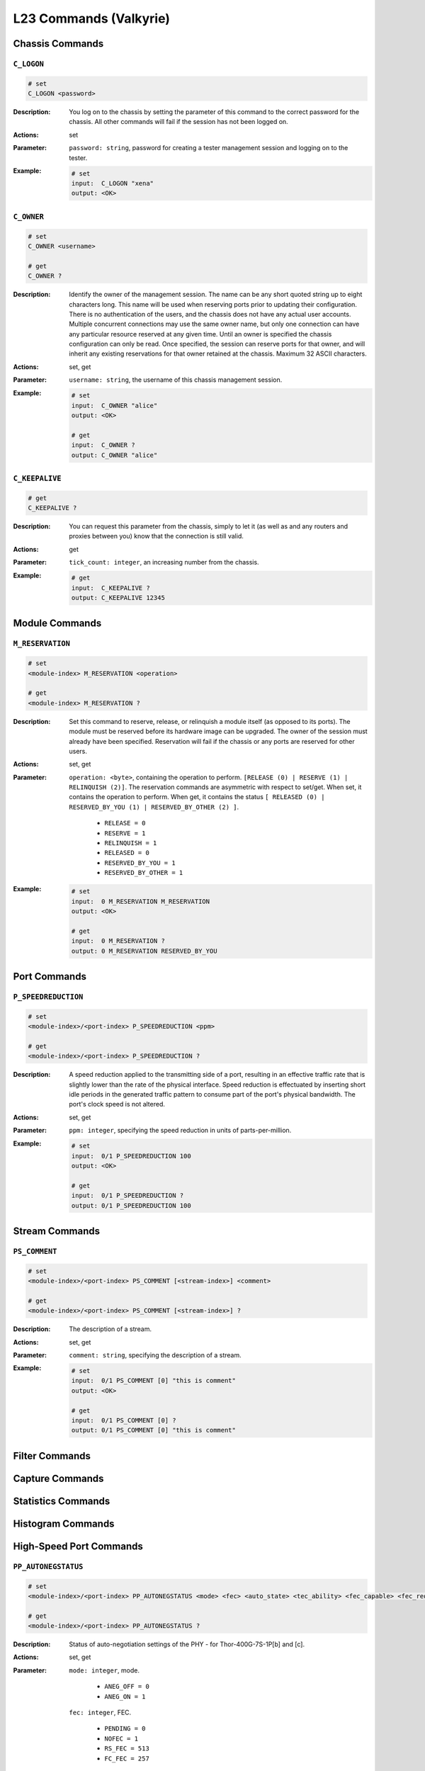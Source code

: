 L23 Commands (Valkyrie)
==========================================

Chassis Commands
---------------------

``C_LOGON``
^^^^^^^^^^^^^^^^^^^^

.. code-block::

    # set
    C_LOGON <password>

:Description:
    You log on to the chassis by setting the parameter of this command to the correct password for the chassis. All other commands will fail if the session has not been logged on.

:Actions:
    set

:Parameter:
    ``password: string``, password for creating a tester management session and logging on to the tester.

:Example:
    .. code-block::

        # set
        input:  C_LOGON "xena"
        output: <OK>


``C_OWNER``
^^^^^^^^^^^^^^^^^^^^

.. code-block::

    # set
    C_OWNER <username>

    # get
    C_OWNER ?

:Description:
    Identify the owner of the management session. The name can be any short quoted
    string up to eight characters long. This name will be used when reserving ports
    prior to updating their configuration. There is no authentication of the users,
    and the chassis does not have any actual user accounts. Multiple concurrent
    connections may use the same owner name, but only one connection can have any
    particular resource reserved at any given time. Until an owner is specified the
    chassis configuration can only be read. Once specified, the session can reserve
    ports for that owner, and will inherit any existing reservations for that owner
    retained at the chassis. Maximum 32 ASCII characters.

:Actions:
    set, get

:Parameter:
    ``username: string``, the username of this chassis management session.

:Example:
    .. code-block::

        # set
        input:  C_OWNER "alice"
        output: <OK>

        # get
        input:  C_OWNER ?
        output: C_OWNER "alice"


``C_KEEPALIVE``
^^^^^^^^^^^^^^^^^^^^

.. code-block::

    # get
    C_KEEPALIVE ?

:Description:
    You can request this parameter from the chassis, simply to let it (as well as and
    any routers and proxies between you) know that the connection is still valid.

:Actions:
    get

:Parameter:
    ``tick_count: integer``, an increasing number from the chassis.

:Example:
    .. code-block::

        # get
        input:  C_KEEPALIVE ?
        output: C_KEEPALIVE 12345


Module Commands
---------------------

``M_RESERVATION``
^^^^^^^^^^^^^^^^^^^^

.. code-block::

    # set
    <module-index> M_RESERVATION <operation>

    # get
    <module-index> M_RESERVATION ?

:Description:
    Set this command to reserve, release, or relinquish a module itself (as
    opposed to its ports). The module must be reserved before its hardware image can
    be upgraded. The owner of the session must already have been specified.
    Reservation will fail if the chassis or any ports are reserved for other users.

:Actions:
    set, get

:Parameter:
    ``operation: <byte>``, containing the operation to perform. ``[RELEASE (0) | RESERVE (1) | RELINQUISH (2)]``. The reservation commands are asymmetric with respect to set/get. When set, it contains the operation to perform. When get, it contains the status ``[ RELEASED (0) | RESERVED_BY_YOU (1) | RESERVED_BY_OTHER (2) ]``.

        * ``RELEASE = 0``
        * ``RESERVE = 1``
        * ``RELINQUISH = 1``

        * ``RELEASED = 0``
        * ``RESERVED_BY_YOU = 1``
        * ``RESERVED_BY_OTHER = 1``

:Example:
    .. code-block::

        # set
        input:  0 M_RESERVATION M_RESERVATION
        output: <OK>

        # get
        input:  0 M_RESERVATION ?
        output: 0 M_RESERVATION RESERVED_BY_YOU


Port Commands
---------------------

``P_SPEEDREDUCTION``
^^^^^^^^^^^^^^^^^^^^

.. code-block::

    # set
    <module-index>/<port-index> P_SPEEDREDUCTION <ppm>

    # get
    <module-index>/<port-index> P_SPEEDREDUCTION ?

:Description:
    A speed reduction applied to the transmitting side of a port, resulting in an
    effective traffic rate that is slightly lower than the rate of the physical
    interface. Speed reduction is effectuated by inserting short idle periods in the
    generated traffic pattern to consume part of the port's physical bandwidth. The
    port's clock speed is not altered.

:Actions:
    set, get

:Parameter:
    ``ppm: integer``, specifying the speed reduction in units of parts-per-million.

:Example:
    .. code-block::

        # set
        input:  0/1 P_SPEEDREDUCTION 100
        output: <OK>

        # get
        input:  0/1 P_SPEEDREDUCTION ?
        output: 0/1 P_SPEEDREDUCTION 100


Stream Commands
---------------------

``PS_COMMENT``
^^^^^^^^^^^^^^^^^^^^

.. code-block::

    # set
    <module-index>/<port-index> PS_COMMENT [<stream-index>] <comment>

    # get
    <module-index>/<port-index> PS_COMMENT [<stream-index>] ?

:Description:
    The description of a stream.

:Actions:
    set, get

:Parameter:
    ``comment: string``, specifying the description of a stream.

:Example:
    .. code-block::

        # set
        input:  0/1 PS_COMMENT [0] "this is comment"
        output: <OK>

        # get
        input:  0/1 PS_COMMENT [0] ?
        output: 0/1 PS_COMMENT [0] "this is comment"


Filter Commands
---------------------


Capture Commands
---------------------


Statistics Commands
---------------------


Histogram Commands
---------------------


High-Speed Port Commands
--------------------------

``PP_AUTONEGSTATUS``
^^^^^^^^^^^^^^^^^^^^

.. code-block::

    # set
    <module-index>/<port-index> PP_AUTONEGSTATUS <mode> <fec> <auto_state> <tec_ability> <fec_capable> <fec_requested> <pause_mode>

    # get
    <module-index>/<port-index> PP_AUTONEGSTATUS ?

:Description:
    Status of auto-negotiation settings of the PHY - for Thor-400G-7S-1P[b] and [c].

:Actions:
    set, get

:Parameter:
    ``mode: integer``, mode.

        * ``ANEG_OFF = 0``
        * ``ANEG_ON = 1``

    ``fec: integer``, FEC.

        * ``PENDING = 0``
        * ``NOFEC = 1``
        * ``RS_FEC = 513``
        * ``FC_FEC = 257``

    ``auto_state: integer``, auto negotiation state.

        * ``UNKNOWN = 0``
        * ``ENABLE = 1``
        * ``TRANSMIT_DISABLE = 2``
        * ``ABILITY_DETECT = 3``
        * ``ACKNOWLEDGE_DETECT = 4``
        * ``COMPLETE_ACKNOWLEDGE = 5``
        * ``NEXT_PAGE_WAIT = 6``
        * ``AN_GOOD_CHECK = 7``
        * ``AN_GOOD = 8``

    ``tec_ability: integer``, technical ability.

        * ``UNKNOWN = 0``
        * ``ENABLE = 1``
        * ``TRANSMIT_DISABLE = 2``
        * ``ABILITY_DETECT = 3``
        * ``ACKNOWLEDGE_DETECT = 4``
        * ``COMPLETE_ACKNOWLEDGE = 5``
        * ``NEXT_PAGE_WAIT = 6``
        * ``AN_GOOD_CHECK = 7``
        * ``AN_GOOD = 8``


:Example:
    .. code-block::

        # set
        input:  0/1 PS_COMMENT [0] "this is comment"
        output: <OK>

        # get
        input:  0/1 PS_COMMENT [0] ?
        output: 0/1 PS_COMMENT [0] "this is comment"
